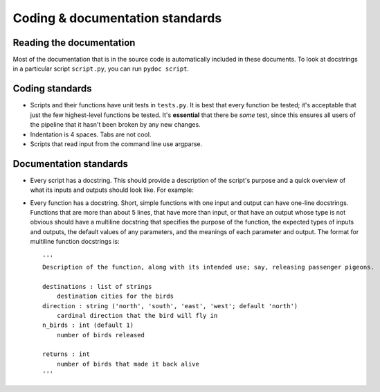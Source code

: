 Coding & documentation standards
=======================================

Reading the documentation
-------------------------

Most of the documentation that is in the source code is automatically included in these documents. To look at docstrings in a particular script ``script.py``, you can run ``pydoc script``.

Coding standards
----------------
* Scripts and their functions have unit tests in ``tests.py``. It is best that every function be tested; it's acceptable that just the few highest-level functions be tested. It's **essential** that there be *some* test, since this ensures all users of the pipeline that it hasn't been broken by any new changes.
* Indentation is 4 spaces. Tabs are not cool.
* Scripts that read input from the command line use argparse.

Documentation standards
-----------------------
* Every script has a docstring. This should provide a description of the script's purpose and a quick overview of what its inputs and outputs should look like. For example:
* Every function has a docstring. Short, simple functions with one input and output can have one-line docstrings. Functions that are more than about 5 lines, that have more than input, or that have an output whose type is not obvious should have a multiline docstring that specifies the purpose of the function, the expected types of inputs and outputs, the default values of any parameters, and the meanings of each parameter and output. The format for multiline function docstrings is::

    '''
    Description of the function, along with its intended use; say, releasing passenger pigeons.
    
    destinations : list of strings
        destination cities for the birds
    direction : string ('north', 'south', 'east', 'west'; default 'north')
        cardinal direction that the bird will fly in
    n_birds : int (default 1)
        number of birds released
        
    returns : int
        number of birds that made it back alive
    '''
